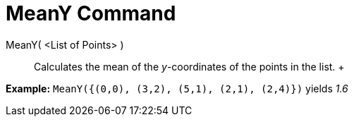 = MeanY Command

MeanY( <List of Points> )::
  Calculates the mean of the _y_-coordinates of the points in the list.
  +

[EXAMPLE]

====

*Example:* `MeanY({(0,0), (3,2), (5,1), (2,1), (2,4)})` yields _1.6_

====
